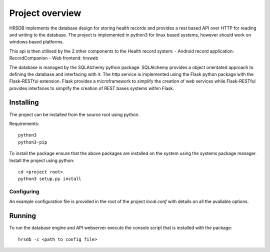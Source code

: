 Project overview
================

HRSDB implements the database design for storing health records and provides a rest based API over HTTP for reading and writing to the database.
The project is implemented in python3 for linux based systems, however should work on windows based platforms.

This api is then utilised by the 2 other components to the Health record system:
- Android record application: RecordCompanion
- Web frontend: hrsweb

The database is managed by the SQLAlchemy python package. SQLAlchemy provides a object orientated approach to
defining the database and interfacing with it. The http service is implemented using the Flask python package with
the Flask-RESTful extension. Flask provides a microframework to simplify the creation of web services while Flask-RESTful
provides interfaces to simplify the creation of REST bases systems within Flask.

Installing
----------

The project can be installed from the source root using python.

Requirements::

    python3
    python3-pip

To install the package ensure that the above packages are installed on the system using the systems package manager.
Install the project using python::

    cd <project root>
    python3 setup.py install


Configuring
~~~~~~~~~~~

An example configuration file is provided in the root of the project `local.conf` with details on all the avaliable options.

Running
-------

To run the database engine and API webserver execute the console script that is installed with the package::

    hrsdb -c <path to config file>
